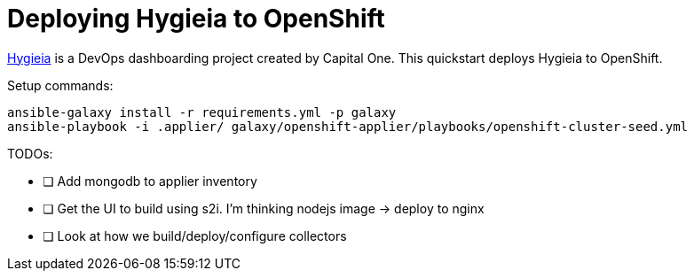 = Deploying Hygieia to OpenShift

link:https://github.com/Hygieia/Hygieia[Hygieia] is a DevOps dashboarding project created by Capital One. This quickstart deploys Hygieia to OpenShift.

Setup commands:

[source,bash]
----
ansible-galaxy install -r requirements.yml -p galaxy
ansible-playbook -i .applier/ galaxy/openshift-applier/playbooks/openshift-cluster-seed.yml
----

TODOs:

- [ ] Add mongodb to applier inventory
- [ ] Get the UI to build using s2i. I'm thinking nodejs image -> deploy to nginx
- [ ] Look at how we build/deploy/configure collectors
